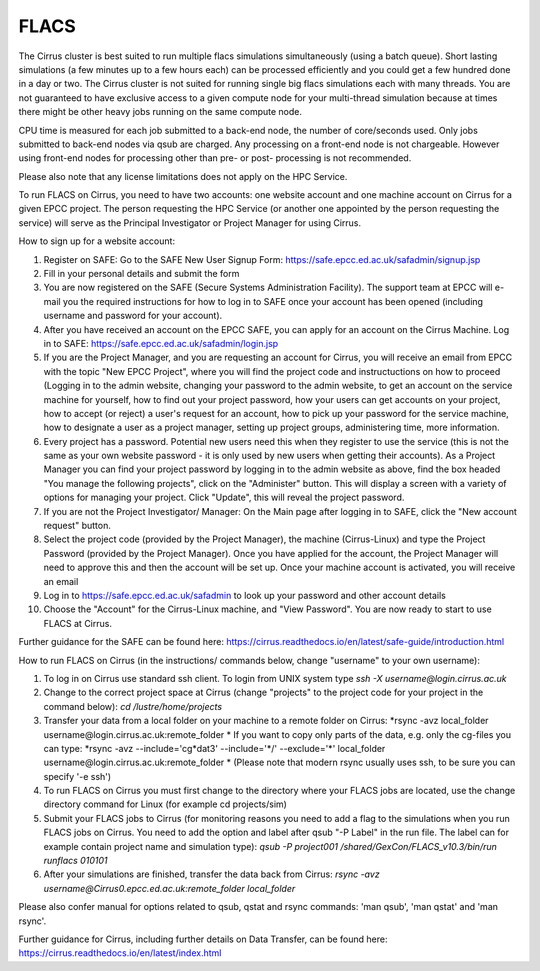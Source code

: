 FLACS
=====

The Cirrus cluster is best suited to run multiple flacs simulations
simultaneously (using a batch queue). Short lasting simulations (a few
minutes up to a few hours each) can be processed efficiently and you
could get a few hundred done in a day or two. The Cirrus cluster is not
suited for running single big flacs simulations each with many threads.
You are not guaranteed to have exclusive access to a given compute node
for your multi-thread simulation because at times there might be other
heavy jobs running on the same compute node.

CPU time is measured for each job submitted to a back-end node, the
number of core/seconds used. Only jobs submitted to back-end nodes via
qsub are charged. Any processing on a front-end node is not chargeable.
However using front-end nodes for processing other than pre- or post-
processing is not recommended.

Please also note that any license limitations does not apply on the HPC
Service.

To run FLACS on Cirrus, you need to have two accounts: one website account
and one machine account on Cirrus for a given EPCC project. The person
requesting the HPC Service (or another one appointed by the person
requesting the service) will serve as the Principal Investigator or
Project Manager for using Cirrus.

How to sign up for a website account:

#. Register on SAFE: Go to the SAFE New User Signup Form: https://safe.epcc.ed.ac.uk/safadmin/signup.jsp
#. Fill in your personal details and submit the form
#. You are now registered on the SAFE (Secure Systems Administration
   Facility). The support team at EPCC will e-mail you the required
   instructions for how to log in to SAFE once your account has been
   opened (including username and password for your account).
#. After you have received an account on the EPCC SAFE, you can apply
   for an account on the Cirrus Machine. Log in to SAFE:
   https://safe.epcc.ed.ac.uk/safadmin/login.jsp

#. If you are the Project Manager, and you are requesting an account for
   Cirrus, you will receive an email from EPCC with the topic "New EPCC
   Project", where you will find the project code and instructuctions on
   how to proceed (Logging in to the admin website, changing your
   password to the admin website, to get an account on the service
   machine for yourself, how to find out your project password, how your
   users can get accounts on your project, how to accept (or reject) a
   user's request for an account, how to pick up your password for the
   service machine, how to designate a user as a project manager,
   setting up project groups, administering time, more information.

#. Every project has a password. Potential new users need this when they
   register to use the service (this is not the same as your own website
   password - it is only used by new users when getting their accounts).
   As a Project Manager you can find your project password by logging in
   to the admin website as above, find the box headed "You manage the
   following projects", click on the "Administer" button. This will
   display a screen with a variety of options for managing your project.
   Click "Update", this will reveal the project password.

#. If you are not the Project Investigator/ Manager: On the Main page
   after logging in to SAFE, click the "New account request" button.

#. Select the project code (provided by the Project Manager), the
   machine (Cirrus-Linux) and type the Project Password (provided by the
   Project Manager). Once you have applied for the account, the Project
   Manager will need to approve this and then the account will be set
   up. Once your machine account is activated, you will receive an email
#. Log in to https://safe.epcc.ed.ac.uk/safadmin to look up your
   password and other account details
#. Choose the "Account" for the Cirrus-Linux machine, and "View Password".
   You are now ready to start to use FLACS at Cirrus.
   
Further guidance for the SAFE can be found here: https://cirrus.readthedocs.io/en/latest/safe-guide/introduction.html

How to run FLACS on Cirrus (in the instructions/ commands below, change
"username" to your own username):

#. To log in on Cirrus use standard ssh client. To login from UNIX system type
   *ssh -X username@login.cirrus.ac.uk*
#. Change to the correct project space at Cirrus (change "projects" to the
   project code for your project in the command below):
   *cd /lustre/home/projects*
#. Transfer your data from a local folder on your machine to a remote
   folder on Cirrus:  
   *rsync -avz local\_folder username\@login.cirrus.ac.uk:remote\_folder *
   If you want to copy only parts of the data, e.g. only the cg-files
   you can type:
   *rsync -avz --include='cg\*dat3' --include='\*/' --exclude='\*'
   local\_folder username\@login.cirrus.ac.uk:remote\_folder *
   (Please note that modern rsync usually uses ssh, to be sure you can
   specify '-e ssh')
#. To run FLACS on Cirrus you must first change to the directory where
   your FLACS jobs are located, use the change directory command for
   Linux (for example cd projects/sim)
#. Submit your FLACS jobs to Cirrus (for monitoring reasons you need to
   add a flag to the simulations when you run FLACS jobs on Cirrus. You
   need to add the option and label after qsub "-P Label" in the run
   file. The label can for example contain project name and simulation
   type):
   *qsub -P project001 /shared/GexCon/FLACS\_v10.3/bin/run runflacs 010101*
#. After your simulations are finished, transfer the data back from Cirrus:
   *rsync -avz username@Cirrus0.epcc.ed.ac.uk:remote\_folder local\_folder*

Please also confer manual for options related to qsub, qstat and rsync
commands: 'man qsub', 'man qstat' and 'man rsync'.

Further guidance for Cirrus, including further details on Data Transfer, can be found here: https://cirrus.readthedocs.io/en/latest/index.html
